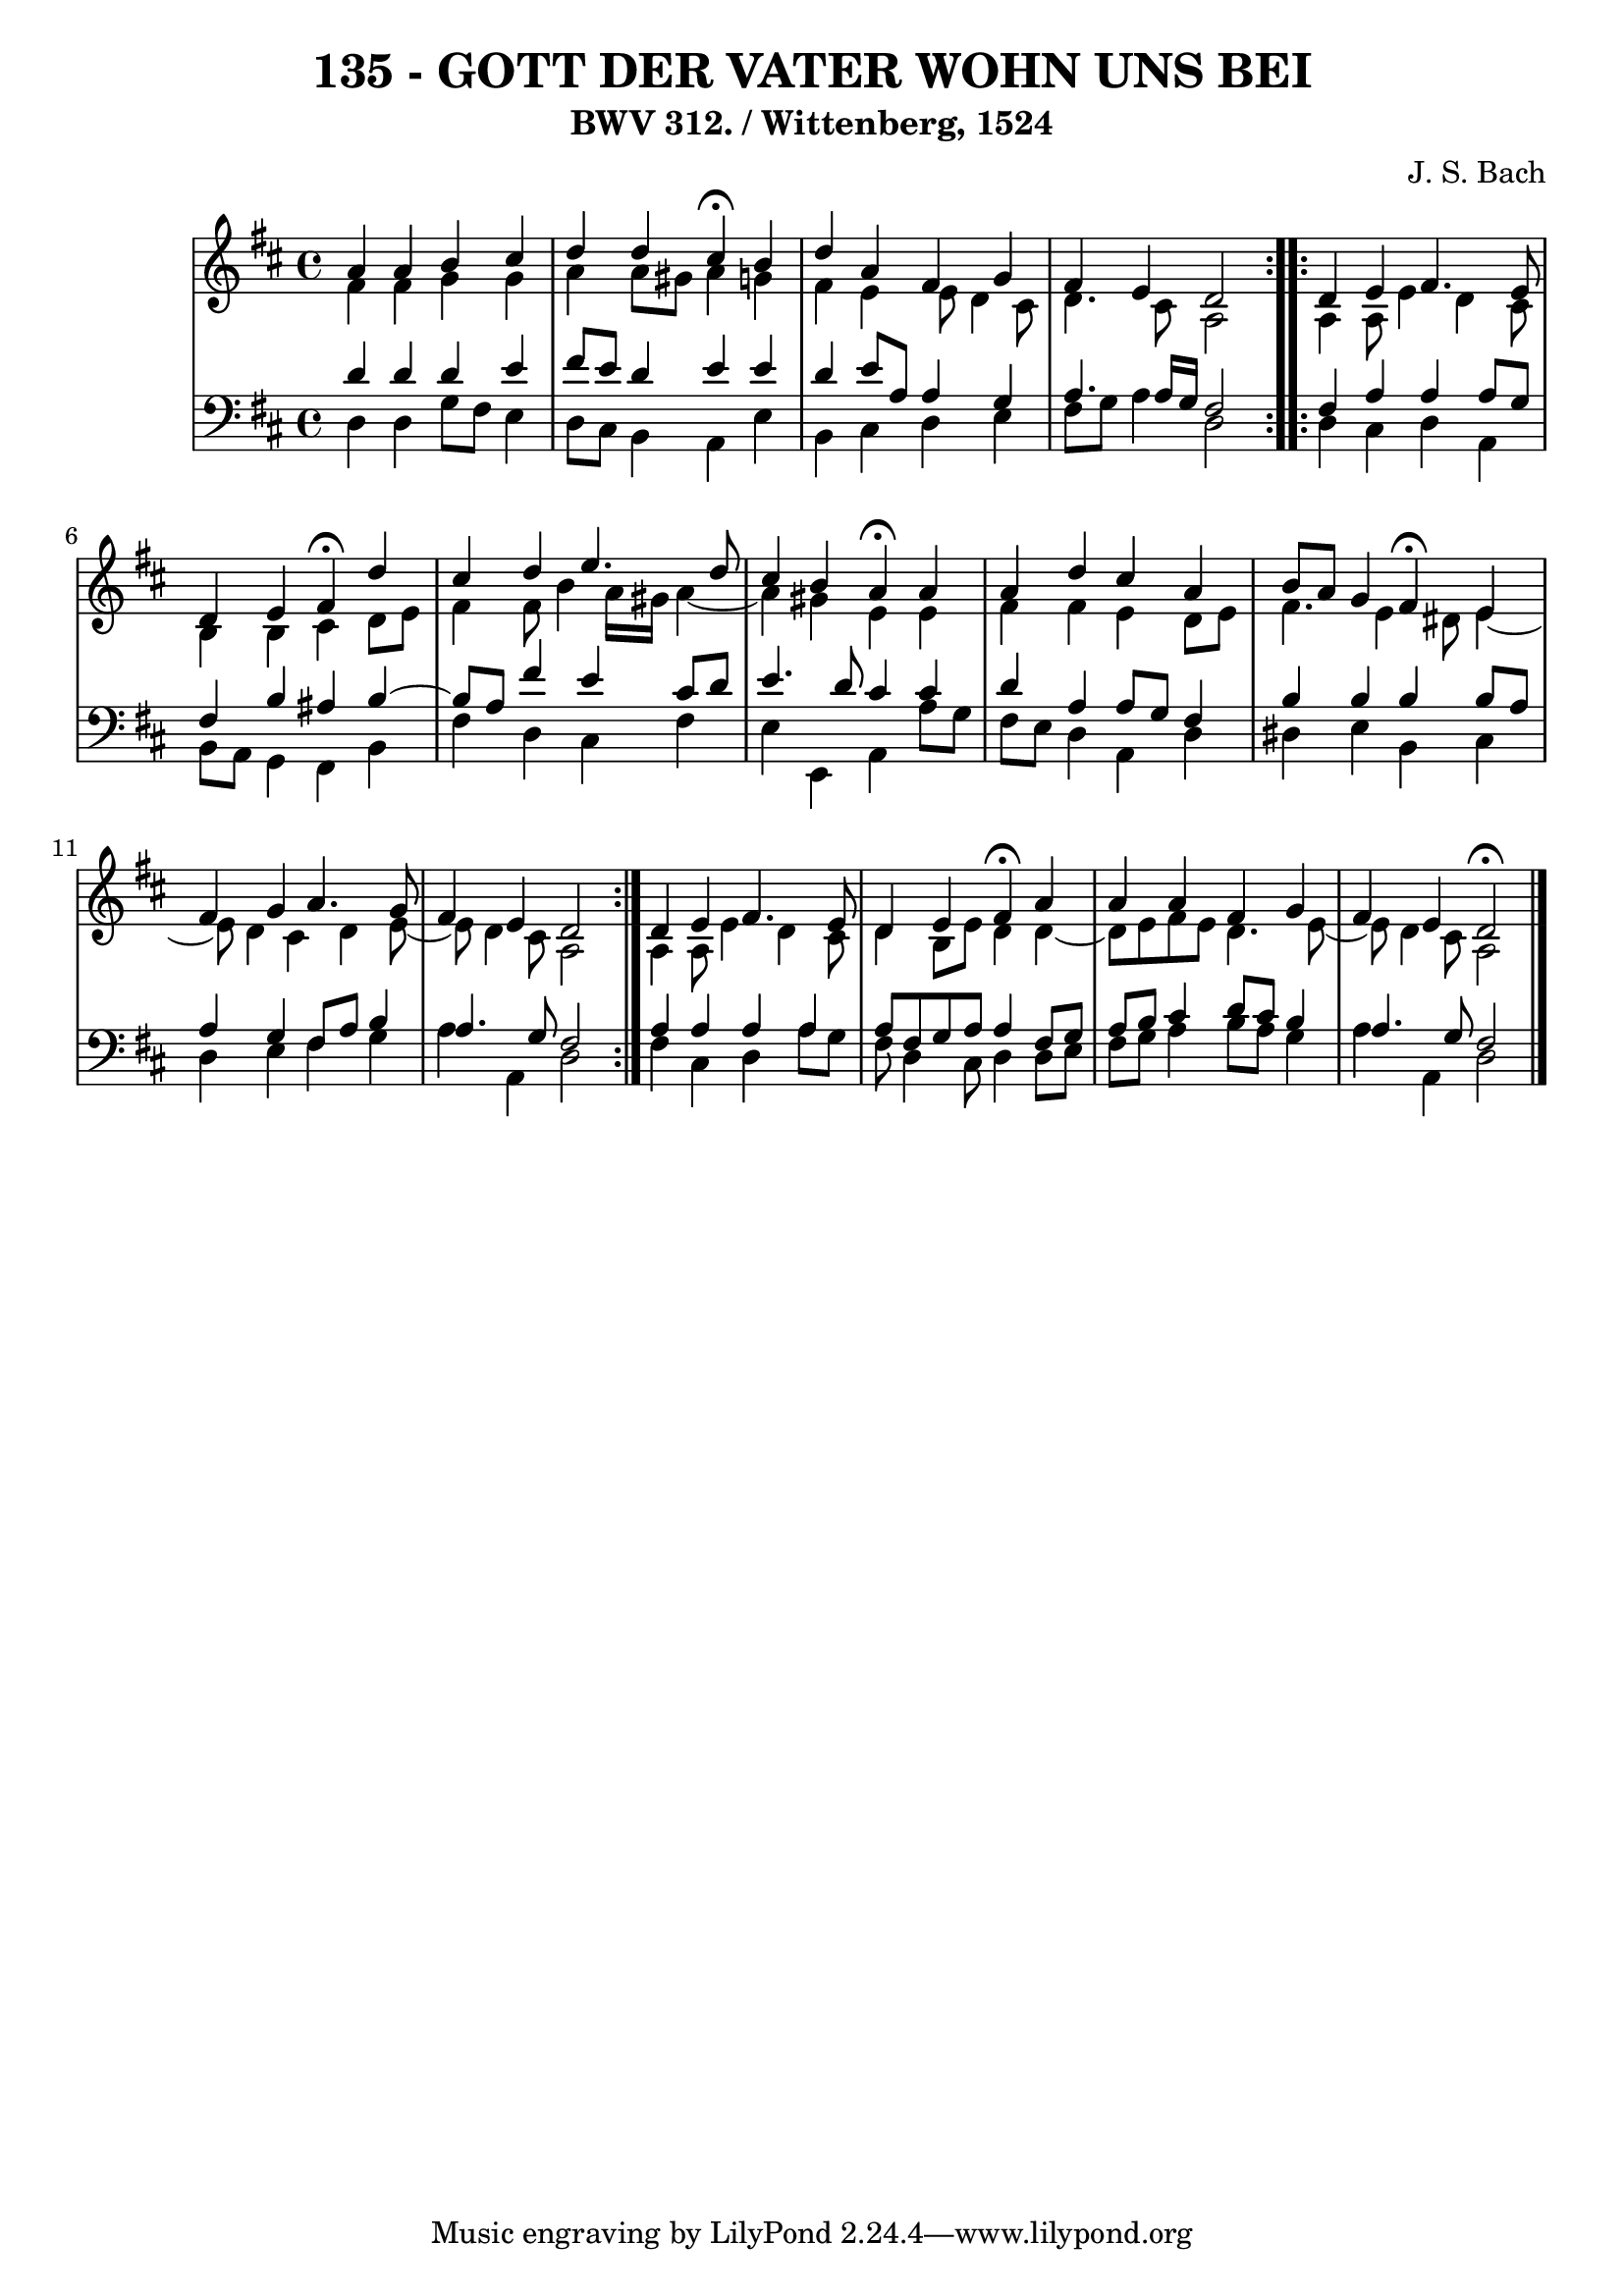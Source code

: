 \version "2.10.33"

\header {
  title = "135 - GOTT DER VATER WOHN UNS BEI"
  subtitle = "BWV 312. / Wittenberg, 1524"
  composer = "J. S. Bach"
}


global = {
  \time 4/4
  \key d \major
}


soprano = \relative c'' {
  \repeat volta 2 {
    a4 a4 b4 cis4 
    d4 d4 cis4 \fermata b4 
    d4 a4 fis4 g4 
    fis4 e4 d2 }
  \repeat volta 2 {
    d4 e4 fis4. e8   %5
    d4 e4 fis4 \fermata d'4 
    cis4 d4 e4. d8 
    cis4 b4 a4 \fermata a4 
    a4 d4 cis4 a4 
    b8 a8 g4 fis4 \fermata e4   %10
    fis4 g4 a4. g8 
    fis4 e4 d2 
  }
  d4 e4 fis4. e8 
  d4 e4 fis4 \fermata a4 
  a4 a4 fis4 g4 
  fis4 e4 d2 \fermata
  
}

alto = \relative c' {
  \repeat volta 2 {
    fis4 fis4 g4 g4 
    a4 a8 gis8 a4 g4 
    fis4 e4 e8 d4 cis8 
    d4. cis8 a2 }
  \repeat volta 2 {
    a4 a8 e'4 d4 cis8   %5
    b4 b4 cis4 d8 e8 
    fis4 fis8 b4 a16 gis16 a4~ 
    a4 gis4 e4 e4 
    fis4 fis4 e4 d8 e8 
    fis4. e4 dis8 e4~   %10
    e8 d4 cis4 d4 e8~ 
    e8 d4 cis8 a2
  }
  a4 a8 e'4 d4 cis8 
  d4 b8 e8 d4 d4~ 
  d8 e8 fis8 e8 d4. e8~ 
  e8 d4 cis8 a2 
  
}

tenor = \relative c' {
  \repeat volta 2 {
    d4 d4 d4 e4 
    fis8 e8 d4 e4 e4 
    d4 e8 a,8 a4 g4 
    a4. a16 g16 fis2 }
  \repeat volta 2 {
    fis4 a4 a4 a8 g8   %5
    fis4 b4 ais4 b4~ 
    b8 a8 fis'4 e4 cis8 d8 
    e4. d8 cis4 cis4 
    d4 a4 a8 g8 fis4 
    b4 b4 b4 b8 a8   %10
    a4 g4 fis8 a8 b4 
    a4. g8 fis2
  }
  a4 a4 a4 a4 
  a8 fis8 g8 a8 a4 fis8 g8 
  a8 b8 cis4 d8 cis8 b4 
  a4. g8 fis2 
  
}

baixo = \relative c {
  \repeat volta 2 {
    d4 d4 g8 fis8 e4 
    d8 cis8 b4 a4 e'4 
    b4 cis4 d4 e4 
    fis8 g8 a4 d,2 }
  \repeat volta 2 {
    d4 cis4 d4 a4   %5
    b8 a8 g4 fis4 b4 
    fis'4 d4 cis4 fis4 
    e4 e,4 a4 a'8 g8 
    fis8 e8 d4 a4 d4 
    dis4 e4 b4 cis4   %10
    d4 e4 fis4 g4 
    a4 a,4 d2
  }
  fis4 cis4 d4 a'8 g8 
  fis8 d4 cis8 d4 d8 e8 
  fis8 g8 a4 b8 a8 g4 
  a4 a,4 d2 
  
}

\score {
  <<
    \new StaffGroup <<
      \override StaffGroup.SystemStartBracket #'style = #'line 
      \new Staff {
        <<
          \global
          \new Voice = "soprano" { \voiceOne \soprano }
          \new Voice = "alto" { \voiceTwo \alto }
        >>
      }
      \new Staff {
        <<
          \global
          \clef "bass"
          \new Voice = "tenor" {\voiceOne \tenor }
          \new Voice = "baixo" { \voiceTwo \baixo \bar "|."}
        >>
      }
    >>
  >>
  \layout {}
  \midi {}
}
